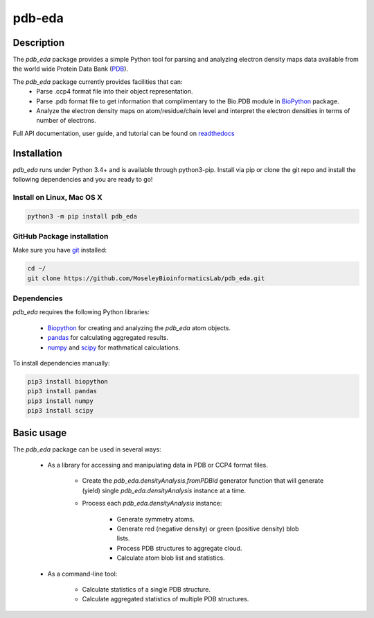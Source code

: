 pdb-eda
==========

.. image:: https://raw.githubusercontent.com/MoseleyBioinformaticsLab/pdb_eda/master/doc/_static/images/pdb_eda_logo.png
   :width: 20%
   :align: center
   :target: https://pdb-eda.readthedocs.io/

Description
-----------
The `pdb_eda` package provides a simple Python tool for parsing and analyzing electron density maps data
available from the world wide Protein Data Bank (PDB_).

The `pdb_eda` package currently provides facilities that can:
    * Parse .ccp4 format file into their object representation.
    * Parse .pdb format file to get information that complimentary to the Bio.PDB module in BioPython_ package.
    * Analyze the electron density maps on atom/residue/chain level and
      interpret the electron densities in terms of number of electrons.

Full API documentation, user guide, and tutorial can be found on readthedocs_

Installation
------------
`pdb_eda` runs under Python 3.4+ and is available through python3-pip.
Install via pip or clone the git repo and install the following dependencies and you are ready to go!

Install on Linux, Mac OS X
~~~~~~~~~~~~~~~~~~~~~~~~~~

.. code:: bash

   python3 -m pip install pdb_eda

GitHub Package installation
~~~~~~~~~~~~~~~~~~~~~~~~~~~

Make sure you have git_ installed:

.. code:: bash

   cd ~/
   git clone https://github.com/MoseleyBioinformaticsLab/pdb_eda.git

Dependencies
~~~~~~~~~~~~

`pdb_eda` requires the following Python libraries:

   * Biopython_ for creating and analyzing the `pdb_eda` atom objects.
   * pandas_ for calculating aggregated results.
   * numpy_ and scipy_ for mathmatical calculations.

To install dependencies manually:

.. code:: bash

   pip3 install biopython
   pip3 install pandas
   pip3 install numpy
   pip3 install scipy



Basic usage
-----------
The `pdb_eda` package can be used in several ways:

   * As a library for accessing and manipulating data in PDB or CCP4 format files.

      * Create the `pdb_eda.densityAnalysis.fromPDBid` generator function that will generate
        (yield) single `pdb_eda.densityAnalysis` instance at a time.

      * Process each `pdb_eda.densityAnalysis` instance:

         * Generate symmetry atoms.
         * Generate red (negative density) or green (positive density) blob lists.
         * Process PDB structures to aggregate cloud.
         * Calculate atom blob list and statistics.

   * As a command-line tool:

      * Calculate statistics of a single PDB structure.
      * Calculate aggregated statistics of multiple PDB structures.




.. _readthedocs: https://pdb-eda.readthedocs.io/en/latest/
.. _PDB: https://www.wwpdb.org/
.. _BioPython: https://biopython.org/
.. _git: https://git-scm.com/book/en/v2/Getting-Started-Installing-Git/
.. _pandas: http://pandas.pydata.org/
.. _numpy: http://www.numpy.org/
.. _scipy: https://scipy.org/scipylib/index.html
